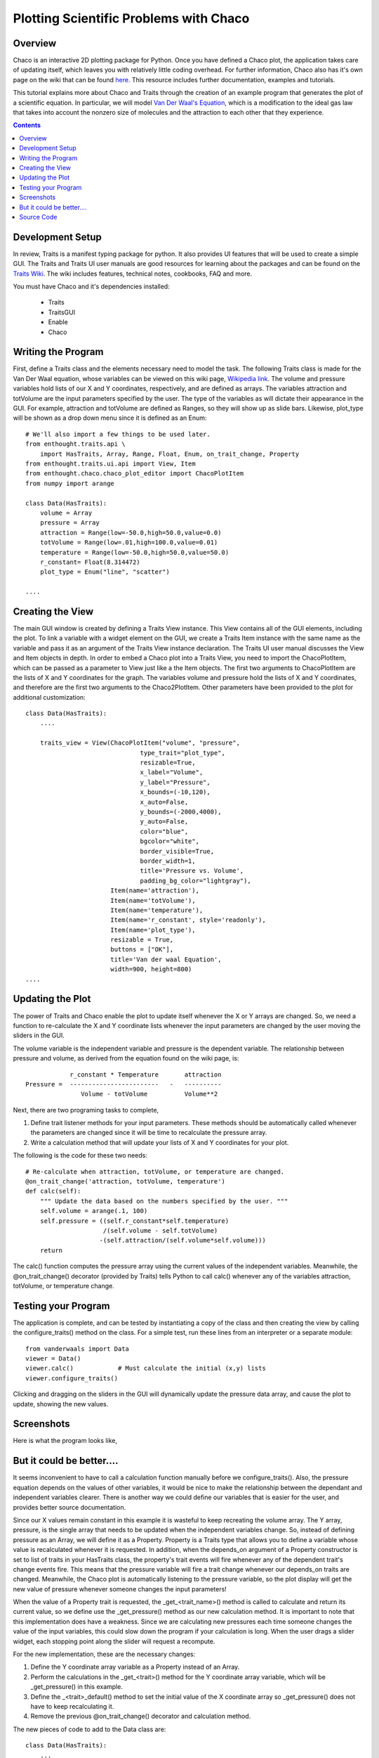 
.. _tutorial_2:

#######################################
Plotting Scientific Problems with Chaco
#######################################

Overview
========

Chaco is an interactive 2D plotting package for Python.  Once you have
defined a Chaco plot, the application takes care of updating itself,
which leaves you with relatively little coding overhead.  For further
information, Chaco also has it's own page on the wiki that can be
found `here. <https://svn.enthought.com/enthought/wiki/ChacoProject>`_
This resource includes further documentation, examples and tutorials.

This tutorial explains more about Chaco and Traits through the
creation of an example program that generates the plot of a scientific
equation.  In particular, we will model `Van Der Waal's Equation
<http://en.wikipedia.org/wiki/Van_der_Waals_equation>`_, which is a
modification to the ideal gas law that takes into account the nonzero
size of molecules and the attraction to each other that they
experience.


.. contents::

Development Setup
=================

In review, Traits is a manifest typing package for python.  It also
provides UI features that will be used to create a simple GUI.  The
Traits and Traits UI user manuals are good resources for learning
about the packages and can be found on the `Traits Wiki
<https://svn.enthought.com/enthought/wiki/Traits>`_.  The wiki
includes features, technical notes, cookbooks, FAQ and more.

You must have Chaco and it's dependencies installed:

   * Traits
   * TraitsGUI
   * Enable
   * Chaco


Writing the Program
===================

First, define a Traits class and the elements necessary need to model
the task.  The following Traits class is made for the Van Der Waal
equation, whose variables can be viewed on this wiki page, `Wikipedia
link <http://en.wikipedia.org/wiki/Van_der_Waals_equation>`_.  The
volume and pressure variables hold lists of our X and Y coordinates,
respectively, and are defined as arrays.  The variables attraction and
totVolume are the input parameters specified by the user.  The type of
the variables as will dictate their appearance in the GUI.  For
example, attraction and totVolume are defined as Ranges, so they will
show up as slide bars.  Likewise, plot_type will be shown as a drop
down menu since it is defined as an Enum::

    # We'll also import a few things to be used later.
    from enthought.traits.api \
        import HasTraits, Array, Range, Float, Enum, on_trait_change, Property
    from enthought.traits.ui.api import View, Item 
    from enthought.chaco.chaco_plot_editor import ChacoPlotItem
    from numpy import arange
    
    class Data(HasTraits):
        volume = Array
        pressure = Array
        attraction = Range(low=-50.0,high=50.0,value=0.0)
        totVolume = Range(low=.01,high=100.0,value=0.01)
        temperature = Range(low=-50.0,high=50.0,value=50.0)
        r_constant= Float(8.314472)
        plot_type = Enum("line", "scatter")
    
    ....    


Creating the View
=================

The main GUI window is created by defining a Traits View instance.
This View contains all of the GUI elements, including the plot.  To
link a variable with a widget element on the GUI, we create a Traits
Item instance with the same name as the variable and pass it as an
argument of the Traits View instance declaration.  The Traits UI user
manual discusses the View and Item objects in depth.  In order to
embed a Chaco plot into a Traits View, you need to import the
ChacoPlotItem, which can be passed as a parameter to View just like a
the Item objects.  The first two arguments to ChacoPlotItem are the
lists of X and Y coordinates for the graph.  The variables volume and
pressure hold the lists of X and Y coordinates, and therefore are the
first two arguments to the Chaco2PlotItem.  Other parameters have been
provided to the plot for additional customization::

    class Data(HasTraits):
        ....
    
        traits_view = View(ChacoPlotItem("volume", "pressure",
                                   type_trait="plot_type",
                                   resizable=True,
                                   x_label="Volume",
                                   y_label="Pressure",
                                   x_bounds=(-10,120),
                                   x_auto=False,
                                   y_bounds=(-2000,4000),
                                   y_auto=False,
                                   color="blue",
                                   bgcolor="white",
                                   border_visible=True,
                                   border_width=1,
                                   title='Pressure vs. Volume',
                                   padding_bg_color="lightgray"),
                           Item(name='attraction'),
                           Item(name='totVolume'),
                           Item(name='temperature'),   
                           Item(name='r_constant', style='readonly'),
                           Item(name='plot_type'),
                           resizable = True,
                           buttons = ["OK"],
                           title='Van der waal Equation',
                           width=900, height=800)
    ....

    
Updating the Plot
=================

The power of Traits and Chaco enable the plot to update itself
whenever the X or Y arrays are changed.  So, we need a function to
re-calculate the X and Y coordinate lists whenever the input
parameters are changed by the user moving the sliders in the GUI.

The volume variable is the independent variable and pressure is the
dependent variable.  The relationship between pressure and volume, as
derived from the equation found on the wiki page, is::
 
               r_constant * Temperature       attraction
   Pressure =  ------------------------   -   ----------
                  Volume - totVolume          Volume**2


Next, there are two programing tasks to complete,

1. Define trait listener methods for your input parameters. These
   methods should be automatically called whenever the parameters are
   changed since it will be time to recalculate the pressure array.

2. Write a calculation method that will update your lists of X and
   Y coordinates for your plot.

The following is the code for these two needs::

    # Re-calculate when attraction, totVolume, or temperature are changed.
    @on_trait_change('attraction, totVolume, temperature')
    def calc(self):
        """ Update the data based on the numbers specified by the user. """
        self.volume = arange(.1, 100)
        self.pressure = ((self.r_constant*self.temperature) 
		         /(self.volume - self.totVolume)   
                        -(self.attraction/(self.volume*self.volume)))
        return

The calc() function computes the pressure array using the current
values of the independent variables.  Meanwhile, the
@on_trait_change() decorator (provided by Traits) tells Python to call
calc() whenever any of the variables attraction, totVolume, or
temperature change.


Testing your Program
====================

The application is complete, and can be tested by instantiating a copy
of the class and then creating the view by calling the
configure_traits() method on the class.  For a simple test, run these
lines from an interpreter or a separate module::

    from vanderwaals import Data
    viewer = Data()
    viewer.calc()            # Must calculate the initial (x,y) lists
    viewer.configure_traits()

Clicking and dragging on the sliders in the GUI will dynamically
update the pressure data array, and cause the plot to update, showing
the new values.

Screenshots
===========

Here is what the program looks like,

.. image:: images/vanderwaals.png


But it could be better....
==========================

It seems inconvenient to have to call a calculation function manually
before we configure_traits().  Also, the pressure equation depends on
the values of other variables, it would be nice to make the
relationship between the dependant and independent variables clearer.
There is another way we could define our variables that is easier for
the user, and provides better source documentation.

Since our X values remain constant in this example it is wasteful to
keep recreating the volume array.  The Y array, pressure, is the
single array that needs to be updated when the independent variables
change.  So, instead of defining pressure as an Array, we will define
it as a Property.  Property is a Traits type that allows you to define
a variable whose value is recalculated whenever it is requested.  In
addition, when the depends_on argument of a Property constructor is
set to list of traits in your HasTraits class, the property's trait
events will fire whenever any of the dependent trait's change events
fire.  This means that the pressure variable will fire a trait change
whenever our depends_on traits are changed.  Meanwhile, the Chaco plot
is automatically listening to the pressure variable, so the plot
display will get the new value of pressure whenever someone changes
the input parameters!

When the value of a Property trait is requested, the
_get_<trait_name>() method is called to calculate and return its
current value, so we define use the _get_pressure() method as our new
calculation method.  It is important to note that this implementation
does have a weakness.  Since we are calculating new pressures each
time someone changes the value of the input variables, this could slow
down the program if your calculation is long.  When the user drags a
slider widget, each stopping point along the slider will request a
recompute.

For the new implementation, these are the necessary changes:

1. Define the Y coordinate array variable as a Property instead of an
   Array.
2. Perform the calculations in the _get_<trait>() method for the Y
   coordinate array variable, which will be _get_pressure() in this 
   example.
3. Define the _<trait>_default() method to set the initial value of
   the X coordinate array so _get_pressure() does not have to keep 
   recalculating it.
4. Remove the previous @on_trait_change() decorator and calculation 
   method.

The new pieces of code to add to the Data class are::

    class Data(HasTraits):
        ...
        pressure = Property(Array, depends_on=['temperature', 
		   		               'attraction', 
 					       'totVolume'])
        ...
    
        def _volume_default(self):
          return arange(.1, 100)
    
        # Pressure is recalculated whenever one of the elements the property 
        # depends on changes.  No need to use @on_trait_change.
        def _get_pressure(self):
          return ((self.r_constant*self.temperature)
                  /(self.volume - self.totVolume) 
                 -(self.attraction/(self.volume*self.volume)))

You now no longer have to call an inconvenient calculation function
before the first call to configure_traits()!  


Source Code
===========

The final version on the program, vanderwaals.py::

    from enthought.traits.api \
        import HasTraits, Array, Range, Float, Enum, on_trait_change, Property
    from enthought.traits.ui.api import View, Item
    from enthought.chaco.chaco_plot_editor import ChacoPlotItem
    from numpy import arange
    
    class Data(HasTraits):
        volume = Array
        pressure = Property(Array, depends_on=['temperature', 'attraction', 
     				           'totVolume'])
        attraction = Range(low=-50.0,high=50.0,value=0.0)
        totVolume = Range(low=.01,high=100.0,value=0.01)
        temperature = Range(low=-50.0,high=50.0,value=50.0)
        r_constant= Float(8.314472)
        plot_type = Enum("line", "scatter")
    
        traits_view = View(ChacoPlotItem("volume", "pressure",
                                   type_trait="plot_type",
                                   resizable=True,
                                   x_label="Volume",
                                   y_label="Pressure",
                                   x_bounds=(-10,120),
                                   x_auto=False,
                                   y_bounds=(-2000,4000),
                                   y_auto=False,
                                   color="blue",
                                   bgcolor="white",
                                   border_visible=True,
                                   border_width=1,
                                   title='Pressure vs. Volume',
                                   padding_bg_color="lightgray"),
                           Item(name='attraction'),
                           Item(name='totVolume'),
                           Item(name='temperature'),   
                           Item(name='r_constant', style='readonly'),
                           Item(name='plot_type'),
                           resizable = True,
                           buttons = ["OK"],
                           title='Van der waal Equation',
                           width=900, height=800)
    
    
        def _volume_default(self):
            """ Default handler for volume Trait Array. """
            return arange(.1, 100)
    
        def _get_pressure(self):
            """Recalculate when one a trait the property depends on changes."""
            return ((self.r_constant*self.temperature)
                  /(self.volume - self.totVolume) 
                 -(self.attraction/(self.volume*self.volume)))
    
    if __name__ == '__main__':
        viewer = Data()
        viewer.configure_traits()